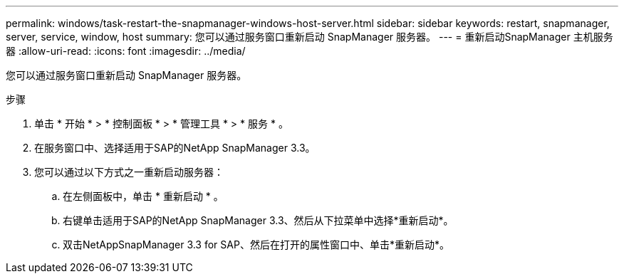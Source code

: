---
permalink: windows/task-restart-the-snapmanager-windows-host-server.html 
sidebar: sidebar 
keywords: restart, snapmanager, server, service, window, host 
summary: 您可以通过服务窗口重新启动 SnapManager 服务器。 
---
= 重新启动SnapManager 主机服务器
:allow-uri-read: 
:icons: font
:imagesdir: ../media/


[role="lead"]
您可以通过服务窗口重新启动 SnapManager 服务器。

.步骤
. 单击 * 开始 * > * 控制面板 * > * 管理工具 * > * 服务 * 。
. 在服务窗口中、选择适用于SAP的NetApp SnapManager 3.3。
. 您可以通过以下方式之一重新启动服务器：
+
.. 在左侧面板中，单击 * 重新启动 * 。
.. 右键单击适用于SAP的NetApp SnapManager 3.3、然后从下拉菜单中选择*重新启动*。
.. 双击NetAppSnapManager 3.3 for SAP、然后在打开的属性窗口中、单击*重新启动*。



